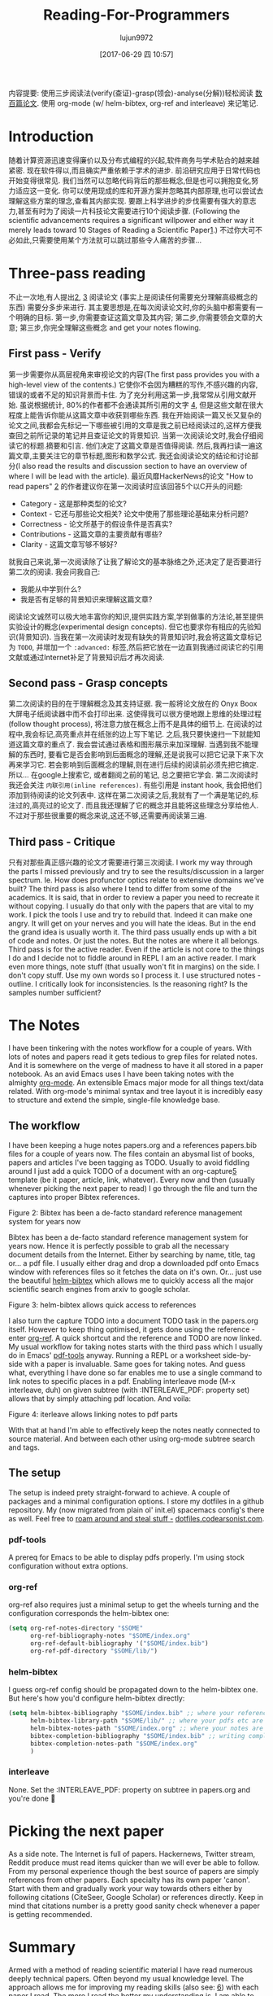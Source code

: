 #+TITLE: Reading-For-Programmers
#+URL: https://codearsonist.com/reading-for-programmers
#+AUTHOR: lujun9972
#+TAGS: raw
#+DATE: [2017-06-29 四 10:57]
#+LANGUAGE:  zh-CN
#+OPTIONS:  H:6 num:nil toc:t \n:nil ::t |:t ^:nil -:nil f:t *:t <:nil


内容提要: 使用三步阅读法(verify(查证)-grasp(领会)-analyse(分解))轻松阅读 [[https://twitter.com/peel/status/840604048629874688][数百篇论文]]. 使用 org-mode (w/ helm-bibtex, org-ref and interleave) 来记笔记.

* Introduction

随着计算资源迅速变得廉价以及分布式编程的兴起,软件商务与学术贴合的越来越紧密.
现在软件得以,而且确实严重依赖于学术的进步. 
前沿研究应用于日常代码也开始变得很常见. 我们当然可以忽略代码背后的那些概念,但是也可以拥抱变化,努力适应这一变化. 
你可以使用现成的库和开源方案并忽略其内部原理,也可以尝试去理解这些方案的理念,查看其内部实现.
要跟上科学进步的步伐需要有强大的意志力,甚至有时为了阅读一片科技论文需要进行10个阅读步骤.
(Following the scientific advancements requires a significant willpower and either way it merely leads toward 10 Stages of Reading a Scientific Paper[[https://codearsonist.com/reading-for-programmers#fn.1][1]].)
不过你大可不必如此,只需要使用某个方法就可以跳过那些令人痛苦的步骤...

[[https://codearsonist.com/img/rfp-abstract.png]]

* Three-pass reading

不止一次地,有人提出[[https://codearsonist.com/reading-for-programmers#fn.2][2]], [[https://codearsonist.com/reading-for-programmers#fn.3][3]] 阅读论文 (事实上是阅读任何需要充分理解高级概念的东西) 需要分多步来进行. 
其主要思想是,在每次阅读论文时,你的头脑中都需要有一个明确的目标.
第一步,你需要查证这篇文章及其内容; 第二步,你需要领会文章的大意; 第三步,你完全理解这些概念 and get your notes flowing. 

** First pass - Verify

第一步需要你从高层视角来审视论文的内容(The first pass provides you with a high-level view of the contents.)
它使你不会因为糟糕的写作,不感兴趣的内容,错误的或者不足的知识背景而卡住.
为了充分利用这第一步,我常常从引用文献开始. 虽说根据统计, 80%的作者都不会通读其所引用的文字 [[https://codearsonist.com/reading-for-programmers#fn.4][4]], 但是这些文献在很大程度上能告诉你能从这篇文章中收获到哪些东西.
我在开始阅读一篇又长又复杂的论文之间,我都会先标记一下哪些被引用的文章是我之前已经阅读过的,这样方便我查回之前所记录的笔记并且查证论文的背景知识.
当第一次阅读论文时,我会仔细阅读它的标题.摘要和引言. 他们决定了这篇文章是否值得阅读.
然后,我再扫读一遍这篇文章,主要关注它的章节标题,图形和数学公式. 
我还会阅读论文的结论和讨论部分(I also read the results and discussion section to have an overview of where I will be lead with the article). 
最近风靡HackerNews的论文 "How to read papers" [[https://codearsonist.com/reading-for-programmers#fn.2][2]]  的作者建议你在第一次阅读时应该回答5个以C开头的问题:

+ Category - 这是那种类型的论文? 
+ Context - 它还与那些论文相关? 论文中使用了那些理论基础来分析问题? 
+ Correctness - 论文所基于的假设条件是否真实? 
+ Contributions - 这篇文章的主要贡献有哪些? 
+ Clarity - 这篇文章写够不够好? 

就我自己来说,第一次阅读除了让我了解论文的基本脉络之外,还决定了是否要进行第二次的阅读. 我会问我自己:

+ 我能从中学到什么? 
+ 我是否有足够的背景知识来理解这篇文章? 

阅读论文诚然可以极大地丰富你的知识,提供实践方案,学到做事的方法论,甚至提供实验设计的概念(experimental design concepts). 但它也要求你有相应的先验知识(背景知识). 
当我在第一次阅读时发现有缺失的背景知识时,我会将这篇文章标记为 =TODO=, 并增加一个 =:advanced:= 标签,然后把它放在一边直到我通过阅读它的引用文献或通过Internet补足了背景知识后才再次阅读.

** Second pass - Grasp concepts

第二次阅读的目的在于理解概念及其支持证据. 我一般将论文放在的 Onyx Boox 大屏电子纸阅读器中而不会打印出来.
这使得我可以很方便地跟上思维的处理过程(follow thought process), 将注意力放在概念上而不是具体的细节上.
在阅读的过程中,我会标记,高亮重点并在纸张的边上写下笔记. 之后,我只要快速扫一下就能知道这篇文章的重点了.
我会尝试通过表格和图形展示来加深理解. 
当遇到我不能理解的东西时, 要看它是否会影响到后面概念的理解,还是说我可以把它记录下来下次再来学习它. 
若会影响到后面概念的理解,则在进行后续的阅读前必须先把它搞定. 所以… 在google上搜索它, 或者翻阅之前的笔记, 总之要把它学会. 
第二次阅读时我还会关注 =内联引用(inline references)=. 有些引用是 instant hook, 我会把他们添加到待阅读的论文列表中. 
这样在第二次阅读之后,我就有了一个满是笔记的,标注过的,高亮过的论文了. 而且我还理解了它的概念并且能将这些理念分享给他人.
不过对于那些很重要的概念来说,这还不够,还需要再阅读第三遍.

** Third pass - Critique

只有对那些真正感兴趣的论文才需要进行第三次阅读. 
I work my way through the parts I missed previously and try to see the results/discussion in a larger
spectrum. Ie. How does profunctor optics relate to extensive domains we've built? The third
pass is also where I tend to differ from some of the academics. It is said, that in order to
review a paper you need to recreate it without copying. I usually do that only with the
papers that are vital to my work. I pick the tools I use and try to rebuild that. Indeed it can
make one angry. It will get on your nerves and you will hate the ideas. But in the end the
grand idea is usually worth it. The third pass usually ends up with a bit of code and notes.
Or just the notes. But the notes are where it all belongs. Third pass is for the active reader.
Even if the article is not core to the things I do and I decide not to fiddle around in REPL I am
an active reader. I mark even more things, note stuff (that usually won't fit in margins) on
the side. I don't copy stuff. Use my own words so I process it. I use structured notes -
outline. I critically look for inconsistencies. Is the reasoning right? Is the samples number
sufficient? 

* The Notes

I have been tinkering with the notes workflow for a couple of years. With lots of notes and
papers read it gets tedious to grep files for related notes. And it is somewhere on the verge
of madness to have it all stored in a paper notebook. As an avid Emacs uses I have been
taking notes with the almighty [[http://orgmode.org][org-mode]]. An extensible Emacs major mode for all things
text/data related. With org-mode's minimal syntax and tree layout it is incredibly easy to
structure and extend the simple, single-file knowledge base. 

** The workflow

I have been keeping a huge notes papers.org and a references papers.bib files for a couple
of years now. The files contain an abysmal list of books, papers and articles I've been tagging
as TODO. Usually to avoid fiddling around I just add a quick TODO of a document with an
org-capture[[https://codearsonist.com/reading-for-programmers#fn.5][5]] template (be it paper, article, link, whatever). Every now and then (usually
whenever picking the next paper to read) I go through the file and turn the captures into
proper Bibtex references. 

[[https://codearsonist.com/img/rfp-bibtex.png]]

Figure 2: Bibtex has been a de-facto standard reference management system for years now

Bibtex has been a de-facto standard reference management system for years now. Hence it
is perfectly possible to grab all the necessary document details from the Internet. Either by
searching by name, title, tag or… a pdf file. I usually either drag and drop a downloaded pdf
onto Emacs window with references files so it fetches the data on it's own. Or… just use the
beautiful [[https://github.com/tmalsburg/helm-bibtex][helm-bibtex]] which allows me to quickly access all the major scientific search
engines from arxiv to google scholar. 

[[https://codearsonist.com/img/rfp-helm-bibtex.png]]

Figure 3: helm-bibtex allows quick access to references

I also turn the capture TODO into a document TODO task in the papers.org itself. However to
keep thing optimised, it gets done using the reference - enter [[https://github.com/jkitchin/org-ref][org-ref]]. A quick shortcut and
the reference and TODO are now linked. My usual workflow for taking notes starts with the
third pass which I usually do in Emacs' [[https://github.com/politza/pdf-tools][pdf-tools]] anyway. Running a REPL or a worksheet
side-by-side with a paper is invaluable. Same goes for taking notes. And guess what,
everything I have done so far enables me to use a single command to link notes to specific
places in a pdf. Enabling interleave mode (M-x interleave, duh) on given subtree (with
:INTERLEAVE_PDF: property set) allows that by simply attaching pdf location. And voila: 

[[https://codearsonist.com/img/rfp-interleave.png]]

Figure 4: iterleave allows linking notes to pdf parts

With that at hand I'm able to effectively keep the notes neatly connected to source material.
And between each other using org-mode subtree search and tags. 

** The setup

The setup is indeed prety straight-forward to achieve. A couple of packages and a minimal
configuration options. I store my dotfiles in a github repository. My (now migrated from plain
ol' init.el) spacemacs config's there as well. Feel free to [[https://dotfiles.codearsonist.com][roam around and steal stuff -]]
[[https://dotfiles.codearsonist.com][dotfiles.codearsonist.com]]. 

*** pdf-tools

A prereq for Emacs to be able to display pdfs properly. I'm using stock configuration without
extra options. 

*** org-ref

org-ref also requires just a minimal setup to get the wheels turning and the configuration
corresponds the helm-bibtex one: 

#+BEGIN_SRC emacs-lisp
  (setq org-ref-notes-directory "$SOME"
        org-ref-bibliography-notes "$SOME/index.org"
        org-ref-default-bibliography '("$SOME/index.bib")
        org-ref-pdf-directory "$SOME/lib/")
#+END_SRC

*** helm-bibtex

I guess org-ref config should be propagated down to the helm-bibtex one. But here's how
you'd configure helm-bibtex directly: 

#+BEGIN_SRC emacs-lisp
  (setq helm-bibtex-bibliography "$SOME/index.bib" ;; where your references are stored
        helm-bibtex-library-path "$SOME/lib/" ;; where your pdfs etc are stored
        helm-bibtex-notes-path "$SOME/index.org" ;; where your notes are stored
        bibtex-completion-bibliography "$SOME/index.bib" ;; writing completion
        bibtex-completion-notes-path "$SOME/index.org"
        )
#+END_SRC

*** interleave

None. Set the :INTERLEAVE_PDF: property on subtree in papers.org and you're done 🎉️ 

* Picking the next paper

As a side note. The Internet is full of papers. Hackernews, Twitter stream, Reddit produce
must read items quicker than we will ever be able to follow. From my personal experience
though the best source of papers are simply references from other papers. Each specialty
has its own paper 'canon'. Start with them and gradually work your way towards others
either by following citations (CiteSeer, Google Scholar) or references directly. Keep in mind
that citations number is a pretty good sanity check whenever a paper is getting
recommended. 

* Summary

Armed with a method of reading scientific material I have read numerous deeply technical
papers. Often beyond my usual knowledge level. The approach allows me for improving my
reading skills (also see: [[https://codearsonist.com/reading-for-programmers#fn.6][6]]) with each paper I read. The more I read the better my
understanding is. I am able to share the knowledge by discussing it with other people. All
the above is the basic workflow idea I have been working with and find it perfect for my
needs. There is more to it including automated tag dependency graphing I have
implemented. But that is a separate (long) story… 

Footnotes: 

[[https://codearsonist.com/reading-for-programmers#fnr.1][1]] Ruben, A. (2016). How to read a scientific paper. [[http://www.sciencemag.org/careers/2016/01/how-read-scientific-paper][Accessed at 07/06/17]] 

[[https://codearsonist.com/reading-for-programmers#fnr.2][2]] Pain, E. (2016). How to (seriously) read a scientific paper. [[http://www.sciencemag.org/careers/2016/03/how-seriously-read-scientific-paper][Accessed at 07/06/17]] 

[[https://codearsonist.com/reading-for-programmers#fnr.3][3]] Keshav, S. (2013). How to Read a Paper. [[http://www.albany.edu/spatial/WebsiteFiles/ResearchAdvices/how-to-read-a-paper.pdf][Accessed at 07/06/17]] 

[[https://codearsonist.com/reading-for-programmers#fnr.4][4]] Simkin, M.V. and Roychowdhury V.P. (2002). Read before you cite! [[https://arxiv.org/pdf/cond-mat/0212043.pdf][Accessed at 07/06/17]] 

[[https://codearsonist.com/reading-for-programmers#fnr.5][5]] A quick-access scrapnote-taking utility

[[https://codearsonist.com/reading-for-programmers#fnr.6][6]] Bayard, P. (2009). How to Talk About Books You Haven't Read. Bloomsbury USA 
